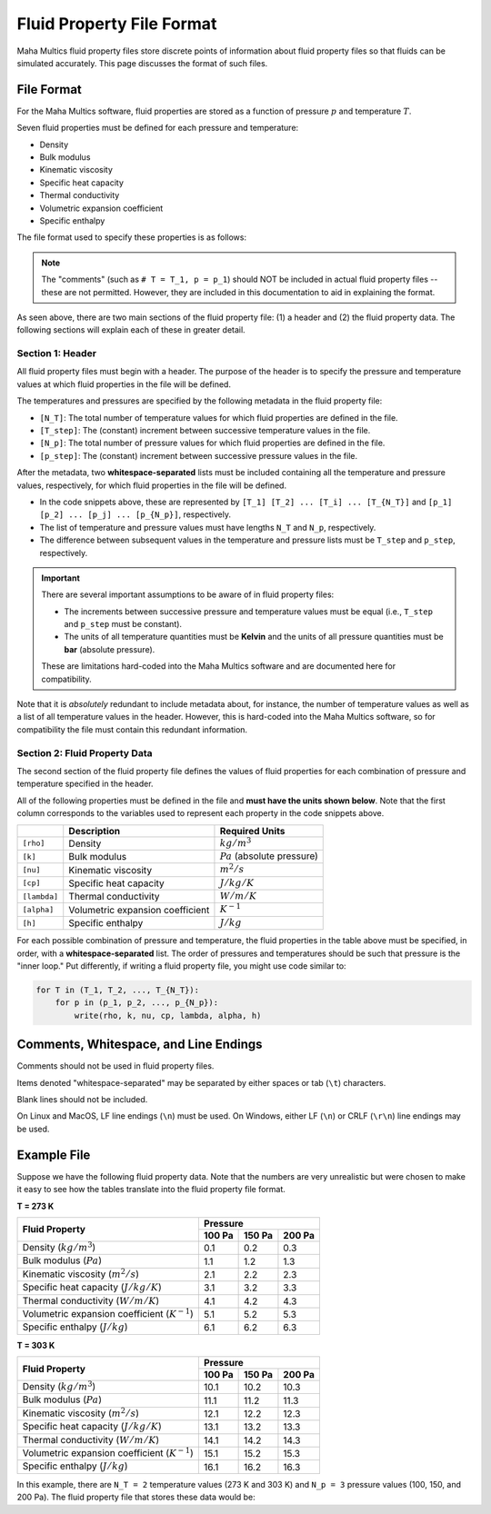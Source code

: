 .. _fileref-fluid_property_file:

Fluid Property File Format
==========================

Maha Multics fluid property files store discrete points of information about
fluid property files so that fluids can be simulated accurately.  This page
discusses the format of such files.


File Format
-----------

For the Maha Multics software, fluid properties are stored as a function of
pressure :math:`p` and temperature :math:`T`.

Seven fluid properties must be defined for each pressure and temperature:

- Density
- Bulk modulus
- Kinematic viscosity
- Specific heat capacity
- Thermal conductivity
- Volumetric expansion coefficient
- Specific enthalpy

The file format used to specify these properties is as follows:

.. code-block:: shell
    :caption: General Fluid Property File Format
    :linenos:

    [N_T]
    [T_step]
    [N_p]
    [p_step]
    [T_1] [T_2] ... [T_i] ... [T_{N_T}]
    [p_1] [p_2] ... [p_j] ... [p_{N_p}]
    [rho] [k] [nu] [cp] [lambda] [alpha] [h]  # T = T_1, p = p_1
    [rho] [k] [nu] [cp] [lambda] [alpha] [h]  # T = T_1, p = p_2
    ...
    [rho] [k] [nu] [cp] [lambda] [alpha] [h]  # T = T_1, p = p_{N_p}
    [rho] [k] [nu] [cp] [lambda] [alpha] [h]  # T = T_2, p = p_1
    ...
    [rho] [k] [nu] [cp] [lambda] [alpha] [h]  # T = T_i, p = p_j
    ...
    [rho] [k] [nu] [cp] [lambda] [alpha] [h]  # T = T_{N_T}, p = p_{N_p}

.. note::

    The "comments" (such as ``# T = T_1, p = p_1``) should NOT be included in
    actual fluid property files -- these are not permitted.  However, they are
    included in this documentation to aid in explaining the format.

As seen above, there are two main sections of the fluid property file: (1) a
header and (2) the fluid property data.  The following sections will explain
each of these in greater detail.


Section 1: Header
^^^^^^^^^^^^^^^^^

.. code-block:: shell
    :caption: Header
    :linenos:

    [N_T]
    [T_step]
    [N_p]
    [p_step]
    [T_1] [T_2] ... [T_i] ... [T_{N_T}]
    [p_1] [p_2] ... [p_j] ... [p_{N_p}]

All fluid property files must begin with a header.  The purpose of the header
is to specify the pressure and temperature values at which fluid properties in
the file will be defined.

The temperatures and pressures are specified by the following metadata in the
fluid property file:

- ``[N_T]``: The total number of temperature values for which fluid properties
  are defined in the file.
- ``[T_step]``: The (constant) increment between successive temperature values
  in the file.
- ``[N_p]``: The total number of pressure values for which fluid properties
  are defined in the file.
- ``[p_step]``: The (constant) increment between successive pressure values
  in the file.

After the metadata, two **whitespace-separated** lists must be included containing
all the temperature and pressure values, respectively, for which fluid properties
in the file will be defined.

- In the code snippets above, these are represented by ``[T_1] [T_2] ... [T_i] ... [T_{N_T}]``
  and ``[p_1] [p_2] ... [p_j] ... [p_{N_p}]``, respectively.
- The list of temperature and pressure values must have lengths ``N_T`` and ``N_p``,
  respectively.
- The difference between subsequent values in the temperature and pressure lists
  must be ``T_step`` and ``p_step``, respectively. 

.. important::

    There are several important assumptions to be aware of in fluid property files:

    - The increments between successive pressure and temperature values must be
      equal (i.e., ``T_step`` and ``p_step`` must be constant).
    - The units of all temperature quantities must be **Kelvin** and the units of
      all pressure quantities must be **bar** (absolute pressure).

    These are limitations hard-coded into the Maha Multics software and are
    documented here for compatibility.

Note that it is *absolutely* redundant to include metadata about, for instance,
the number of temperature values as well as a list of all temperature values
in the header.  However, this is hard-coded into the Maha Multics software,
so for compatibility the file must contain this redundant information.


Section 2: Fluid Property Data
^^^^^^^^^^^^^^^^^^^^^^^^^^^^^^

.. code-block:: shell
    :caption: Fluid Property Data
    :linenos:

    [rho] [k] [nu] [cp] [lambda] [alpha] [h]  # T = T_1, p = p_1
    [rho] [k] [nu] [cp] [lambda] [alpha] [h]  # T = T_1, p = p_2
    ...
    [rho] [k] [nu] [cp] [lambda] [alpha] [h]  # T = T_1, p = p_{N_p}
    [rho] [k] [nu] [cp] [lambda] [alpha] [h]  # T = T_2, p = p_1
    ...
    [rho] [k] [nu] [cp] [lambda] [alpha] [h]  # T = T_i, p = p_j
    ...
    [rho] [k] [nu] [cp] [lambda] [alpha] [h]  # T = T_{N_T}, p = p_{N_p}

The second section of the fluid property file defines the values of fluid properties
for each combination of pressure and temperature specified in the header.

All of the following properties must be defined in the file and **must have the
units shown below**.  Note that the first column corresponds to the variables
used to represent each property in the code snippets above.

.. list-table::
    :align: left
    :header-rows: 1
    :widths: auto

    * -
      - Description
      - Required Units
    * - ``[rho]``
      - Density
      - :math:`kg/m^3`
    * - ``[k]``
      - Bulk modulus
      - :math:`Pa` (absolute pressure)
    * - ``[nu]``
      - Kinematic viscosity
      - :math:`m^2/s`
    * - ``[cp]``
      - Specific heat capacity
      - :math:`J/kg/K`
    * - ``[lambda]``
      - Thermal conductivity
      - :math:`W/m/K`
    * - ``[alpha]``
      - Volumetric expansion coefficient
      - :math:`K^{-1}`
    * - ``[h]``
      - Specific enthalpy
      - :math:`J/kg`

For each possible combination of pressure and temperature, the fluid properties
in the table above must be specified, in order, with a **whitespace-separated**
list.  The order of pressures and temperatures should be such that pressure
is the "inner loop."  Put differently, if writing a fluid property file, you
might use code similar to:

.. code-block:: text

    for T in (T_1, T_2, ..., T_{N_T}):
        for p in (p_1, p_2, ..., p_{N_p}):
            write(rho, k, nu, cp, lambda, alpha, h)


Comments, Whitespace, and Line Endings
--------------------------------------

Comments should not be used in fluid property files.

Items denoted "whitespace-separated" may be separated by either spaces
or tab (``\t``) characters.

Blank lines should not be included.

On Linux and MacOS, LF line endings (``\n``) must be used.  On Windows,
either LF (``\n``) or CRLF (``\r\n``) line endings may be used.


Example File
------------

Suppose we have the following fluid property data.  Note that the numbers are very
unrealistic but were chosen to make it easy to see how the tables translate into
the fluid property file format.

**T = 273 K**

+---------------------------------------------------+-----------------------------+
| Fluid Property                                    | Pressure                    |
|                                                   +---------+---------+---------+
|                                                   | 100 Pa  | 150 Pa  | 200 Pa  |
+===================================================+=========+=========+=========+
| Density (:math:`kg/m^3`)                          | 0.1     | 0.2     | 0.3     |
+---------------------------------------------------+---------+---------+---------+
| Bulk modulus (:math:`Pa`)                         | 1.1     | 1.2     | 1.3     |
+---------------------------------------------------+---------+---------+---------+
| Kinematic viscosity (:math:`m^2/s`)               | 2.1     | 2.2     | 2.3     |
+---------------------------------------------------+---------+---------+---------+
| Specific heat capacity (:math:`J/kg/K`)           | 3.1     | 3.2     | 3.3     |
+---------------------------------------------------+---------+---------+---------+
| Thermal conductivity (:math:`W/m/K`)              | 4.1     | 4.2     | 4.3     |
+---------------------------------------------------+---------+---------+---------+
| Volumetric expansion coefficient (:math:`K^{-1}`) | 5.1     | 5.2     | 5.3     |
+---------------------------------------------------+---------+---------+---------+
| Specific enthalpy (:math:`J/kg`)                  | 6.1     | 6.2     | 6.3     |
+---------------------------------------------------+---------+---------+---------+

**T = 303 K**

+---------------------------------------------------+-----------------------------+
| Fluid Property                                    | Pressure                    |
|                                                   +---------+---------+---------+
|                                                   | 100 Pa  | 150 Pa  | 200 Pa  |
+===================================================+=========+=========+=========+
| Density (:math:`kg/m^3`)                          | 10.1    | 10.2    | 10.3    |
+---------------------------------------------------+---------+---------+---------+
| Bulk modulus (:math:`Pa`)                         | 11.1    | 11.2    | 11.3    |
+---------------------------------------------------+---------+---------+---------+
| Kinematic viscosity (:math:`m^2/s`)               | 12.1    | 12.2    | 12.3    |
+---------------------------------------------------+---------+---------+---------+
| Specific heat capacity (:math:`J/kg/K`)           | 13.1    | 13.2    | 13.3    |
+---------------------------------------------------+---------+---------+---------+
| Thermal conductivity (:math:`W/m/K`)              | 14.1    | 14.2    | 14.3    |
+---------------------------------------------------+---------+---------+---------+
| Volumetric expansion coefficient (:math:`K^{-1}`) | 15.1    | 15.2    | 15.3    |
+---------------------------------------------------+---------+---------+---------+
| Specific enthalpy (:math:`J/kg`)                  | 16.1    | 16.2    | 16.3    |
+---------------------------------------------------+---------+---------+---------+

In this example, there are ``N_T = 2`` temperature values (273 K and 303 K) and
``N_p = 3`` pressure values (100, 150, and 200 Pa).  The fluid property file that
stores these data would be:

.. code-block:: text
    :caption: fluid_properties.txt

    2
    30
    3
    50
    273  303
    100  150  200
    0.1  1.1  2.1  3.1  4.1  5.1  6.1
    0.2  1.2  2.2  3.2  4.2  5.2  6.2
    0.3  1.3  2.3  3.3  4.3  5.3  6.3
    10.1  11.1  12.1  13.1  14.1  15.1  16.1
    10.2  11.2  12.2  13.2  14.2  15.2  16.2
    10.3  11.3  12.3  13.3  14.3  15.3  16.3

